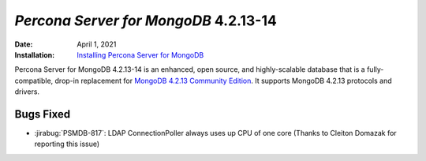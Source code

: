 .. _PSMDB-4.2.13-14:

================================================================================
*Percona Server for MongoDB* 4.2.13-14
================================================================================

:Date: April 1, 2021
:Installation: `Installing Percona Server for MongoDB <https://www.percona.com/doc/percona-server-for-mongodb/4.2/install/index.html>`_

Percona Server for MongoDB 4.2.13-14 is an enhanced, open source, and highly-scalable database that is a
fully-compatible, drop-in replacement for `MongoDB 4.2.13 Community Edition <https://docs.mongodb.com/manual/release-notes/4.2/#mar-19-2021>`_.
It supports MongoDB 4.2.13 protocols and drivers.

Bugs Fixed
================================================================================

* :jirabug:`PSMDB-817`: LDAP ConnectionPoller always uses up CPU of one core (Thanks to Cleiton Domazak for reporting this issue)


